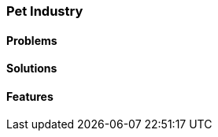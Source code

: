 [#h2_pet_industry]
=== Pet Industry


[#h3_pet_problems]
==== Problems

[#h3_pet_solutions]
==== Solutions

[#h3_pet_features]
==== Features

